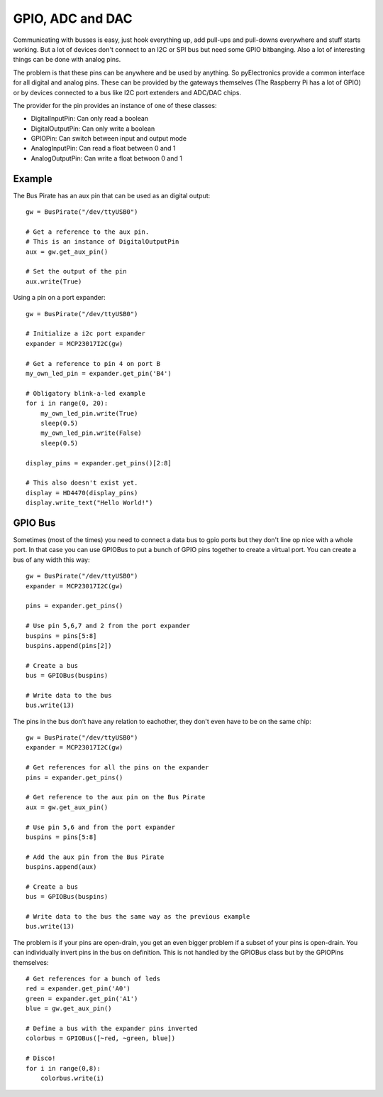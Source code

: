 GPIO, ADC and DAC
=================

Communicating with busses is easy, just hook everything up, add pull-ups and pull-downs everywhere and stuff starts
working. But a lot of devices don't connect to an I2C or SPI bus but need some GPIO bitbanging. Also a lot of interesting
things can be done with analog pins.

The problem is that these pins can be anywhere and be used by anything. So pyElectronics provide a common interface for
all digital and analog pins. These can be provided by the gateways themselves (The Raspberry Pi has a lot of GPIO) or
by devices connected to a bus like I2C port extenders and ADC/DAC chips.

The provider for the pin provides an instance of one of these classes:

* DigitalInputPin: Can only read a boolean
* DigitalOutputPin: Can only write a boolean
* GPIOPin: Can switch between input and output mode
* AnalogInputPin: Can read a float between 0 and 1
* AnalogOutputPin: Can write a float betwoon 0 and 1

Example
-------

The Bus Pirate has an aux pin that can be used as an digital output::

    gw = BusPirate("/dev/ttyUSB0")

    # Get a reference to the aux pin.
    # This is an instance of DigitalOutputPin
    aux = gw.get_aux_pin()

    # Set the output of the pin
    aux.write(True)

Using a pin on a port expander::

    gw = BusPirate("/dev/ttyUSB0")

    # Initialize a i2c port expander
    expander = MCP23017I2C(gw)

    # Get a reference to pin 4 on port B
    my_own_led_pin = expander.get_pin('B4')

    # Obligatory blink-a-led example
    for i in range(0, 20):
        my_own_led_pin.write(True)
        sleep(0.5)
        my_own_led_pin.write(False)
        sleep(0.5)

    display_pins = expander.get_pins()[2:8]

    # This also doesn't exist yet.
    display = HD4470(display_pins)
    display.write_text("Hello World!")


GPIO Bus
--------

Sometimes (most of the times) you need to connect a data bus to gpio ports but they don't line op nice with a whole port.
In that case you can use GPIOBus to put a bunch of GPIO pins together to create a virtual port. You can create a bus of
any width this way::

    gw = BusPirate("/dev/ttyUSB0")
    expander = MCP23017I2C(gw)

    pins = expander.get_pins()

    # Use pin 5,6,7 and 2 from the port expander
    buspins = pins[5:8]
    buspins.append(pins[2])

    # Create a bus
    bus = GPIOBus(buspins)

    # Write data to the bus
    bus.write(13)

The pins in the bus don't have any relation to eachother, they don't even have to be on the same chip::

    gw = BusPirate("/dev/ttyUSB0")
    expander = MCP23017I2C(gw)

    # Get references for all the pins on the expander
    pins = expander.get_pins()

    # Get reference to the aux pin on the Bus Pirate
    aux = gw.get_aux_pin()

    # Use pin 5,6 and from the port expander
    buspins = pins[5:8]

    # Add the aux pin from the Bus Pirate
    buspins.append(aux)

    # Create a bus
    bus = GPIOBus(buspins)

    # Write data to the bus the same way as the previous example
    bus.write(13)

The problem is if your pins are open-drain, you get an even bigger problem if a subset of your pins is open-drain. You
can individually invert pins in the bus on definition. This is not handled by the GPIOBus class but by the GPIOPins
themselves::

    # Get references for a bunch of leds
    red = expander.get_pin('A0')
    green = expander.get_pin('A1')
    blue = gw.get_aux_pin()

    # Define a bus with the expander pins inverted
    colorbus = GPIOBus([~red, ~green, blue])

    # Disco!
    for i in range(0,8):
        colorbus.write(i)